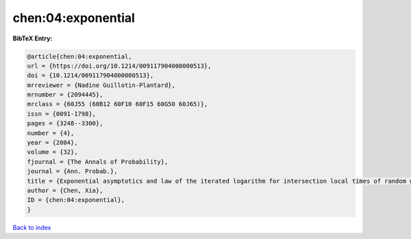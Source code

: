 chen:04:exponential
===================

.. :cite:t:`chen:04:exponential`

.. bibliography:: ../../All.bib

**BibTeX Entry:**

.. code-block:: bibtex

   @article{chen:04:exponential,
   url = {https://doi.org/10.1214/009117904000000513},
   doi = {10.1214/009117904000000513},
   mrreviewer = {Nadine Guillotin-Plantard},
   mrnumber = {2094445},
   mrclass = {60J55 (60B12 60F10 60F15 60G50 60J65)},
   issn = {0091-1798},
   pages = {3248--3300},
   number = {4},
   year = {2004},
   volume = {32},
   fjournal = {The Annals of Probability},
   journal = {Ann. Probab.},
   title = {Exponential asymptotics and law of the iterated logarithm for intersection local times of random walks},
   author = {Chen, Xia},
   ID = {chen:04:exponential},
   }

`Back to index <../index>`_
